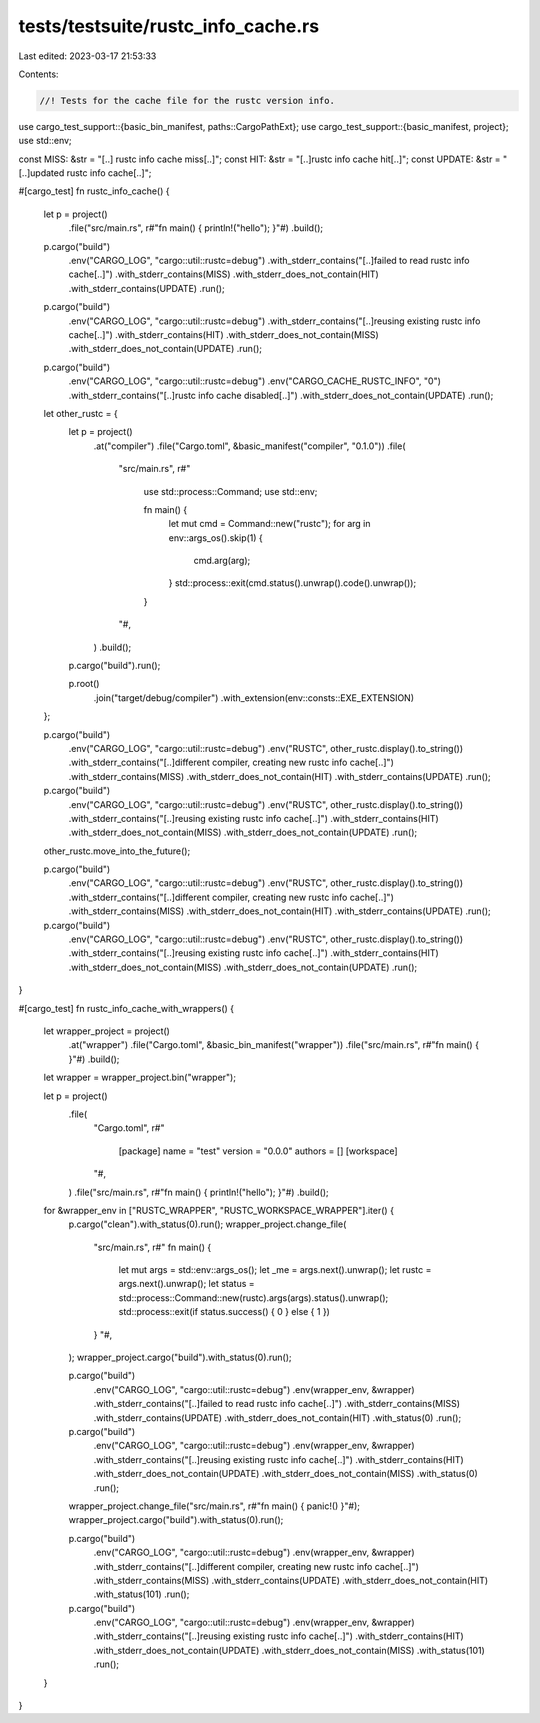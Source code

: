 tests/testsuite/rustc_info_cache.rs
===================================

Last edited: 2023-03-17 21:53:33

Contents:

.. code-block:: rs

    //! Tests for the cache file for the rustc version info.

use cargo_test_support::{basic_bin_manifest, paths::CargoPathExt};
use cargo_test_support::{basic_manifest, project};
use std::env;

const MISS: &str = "[..] rustc info cache miss[..]";
const HIT: &str = "[..]rustc info cache hit[..]";
const UPDATE: &str = "[..]updated rustc info cache[..]";

#[cargo_test]
fn rustc_info_cache() {
    let p = project()
        .file("src/main.rs", r#"fn main() { println!("hello"); }"#)
        .build();

    p.cargo("build")
        .env("CARGO_LOG", "cargo::util::rustc=debug")
        .with_stderr_contains("[..]failed to read rustc info cache[..]")
        .with_stderr_contains(MISS)
        .with_stderr_does_not_contain(HIT)
        .with_stderr_contains(UPDATE)
        .run();

    p.cargo("build")
        .env("CARGO_LOG", "cargo::util::rustc=debug")
        .with_stderr_contains("[..]reusing existing rustc info cache[..]")
        .with_stderr_contains(HIT)
        .with_stderr_does_not_contain(MISS)
        .with_stderr_does_not_contain(UPDATE)
        .run();

    p.cargo("build")
        .env("CARGO_LOG", "cargo::util::rustc=debug")
        .env("CARGO_CACHE_RUSTC_INFO", "0")
        .with_stderr_contains("[..]rustc info cache disabled[..]")
        .with_stderr_does_not_contain(UPDATE)
        .run();

    let other_rustc = {
        let p = project()
            .at("compiler")
            .file("Cargo.toml", &basic_manifest("compiler", "0.1.0"))
            .file(
                "src/main.rs",
                r#"
                    use std::process::Command;
                    use std::env;

                    fn main() {
                        let mut cmd = Command::new("rustc");
                        for arg in env::args_os().skip(1) {
                            cmd.arg(arg);
                        }
                        std::process::exit(cmd.status().unwrap().code().unwrap());
                    }
                "#,
            )
            .build();
        p.cargo("build").run();

        p.root()
            .join("target/debug/compiler")
            .with_extension(env::consts::EXE_EXTENSION)
    };

    p.cargo("build")
        .env("CARGO_LOG", "cargo::util::rustc=debug")
        .env("RUSTC", other_rustc.display().to_string())
        .with_stderr_contains("[..]different compiler, creating new rustc info cache[..]")
        .with_stderr_contains(MISS)
        .with_stderr_does_not_contain(HIT)
        .with_stderr_contains(UPDATE)
        .run();

    p.cargo("build")
        .env("CARGO_LOG", "cargo::util::rustc=debug")
        .env("RUSTC", other_rustc.display().to_string())
        .with_stderr_contains("[..]reusing existing rustc info cache[..]")
        .with_stderr_contains(HIT)
        .with_stderr_does_not_contain(MISS)
        .with_stderr_does_not_contain(UPDATE)
        .run();

    other_rustc.move_into_the_future();

    p.cargo("build")
        .env("CARGO_LOG", "cargo::util::rustc=debug")
        .env("RUSTC", other_rustc.display().to_string())
        .with_stderr_contains("[..]different compiler, creating new rustc info cache[..]")
        .with_stderr_contains(MISS)
        .with_stderr_does_not_contain(HIT)
        .with_stderr_contains(UPDATE)
        .run();

    p.cargo("build")
        .env("CARGO_LOG", "cargo::util::rustc=debug")
        .env("RUSTC", other_rustc.display().to_string())
        .with_stderr_contains("[..]reusing existing rustc info cache[..]")
        .with_stderr_contains(HIT)
        .with_stderr_does_not_contain(MISS)
        .with_stderr_does_not_contain(UPDATE)
        .run();
}

#[cargo_test]
fn rustc_info_cache_with_wrappers() {
    let wrapper_project = project()
        .at("wrapper")
        .file("Cargo.toml", &basic_bin_manifest("wrapper"))
        .file("src/main.rs", r#"fn main() { }"#)
        .build();
    let wrapper = wrapper_project.bin("wrapper");

    let p = project()
        .file(
            "Cargo.toml",
            r#"
                [package]
                name = "test"
                version = "0.0.0"
                authors = []
                [workspace]
            "#,
        )
        .file("src/main.rs", r#"fn main() { println!("hello"); }"#)
        .build();

    for &wrapper_env in ["RUSTC_WRAPPER", "RUSTC_WORKSPACE_WRAPPER"].iter() {
        p.cargo("clean").with_status(0).run();
        wrapper_project.change_file(
            "src/main.rs",
            r#"
            fn main() {
                let mut args = std::env::args_os();
                let _me = args.next().unwrap();
                let rustc = args.next().unwrap();
                let status = std::process::Command::new(rustc).args(args).status().unwrap();
                std::process::exit(if status.success() { 0 } else { 1 })
            }
            "#,
        );
        wrapper_project.cargo("build").with_status(0).run();

        p.cargo("build")
            .env("CARGO_LOG", "cargo::util::rustc=debug")
            .env(wrapper_env, &wrapper)
            .with_stderr_contains("[..]failed to read rustc info cache[..]")
            .with_stderr_contains(MISS)
            .with_stderr_contains(UPDATE)
            .with_stderr_does_not_contain(HIT)
            .with_status(0)
            .run();
        p.cargo("build")
            .env("CARGO_LOG", "cargo::util::rustc=debug")
            .env(wrapper_env, &wrapper)
            .with_stderr_contains("[..]reusing existing rustc info cache[..]")
            .with_stderr_contains(HIT)
            .with_stderr_does_not_contain(UPDATE)
            .with_stderr_does_not_contain(MISS)
            .with_status(0)
            .run();

        wrapper_project.change_file("src/main.rs", r#"fn main() { panic!() }"#);
        wrapper_project.cargo("build").with_status(0).run();

        p.cargo("build")
            .env("CARGO_LOG", "cargo::util::rustc=debug")
            .env(wrapper_env, &wrapper)
            .with_stderr_contains("[..]different compiler, creating new rustc info cache[..]")
            .with_stderr_contains(MISS)
            .with_stderr_contains(UPDATE)
            .with_stderr_does_not_contain(HIT)
            .with_status(101)
            .run();
        p.cargo("build")
            .env("CARGO_LOG", "cargo::util::rustc=debug")
            .env(wrapper_env, &wrapper)
            .with_stderr_contains("[..]reusing existing rustc info cache[..]")
            .with_stderr_contains(HIT)
            .with_stderr_does_not_contain(UPDATE)
            .with_stderr_does_not_contain(MISS)
            .with_status(101)
            .run();
    }
}


